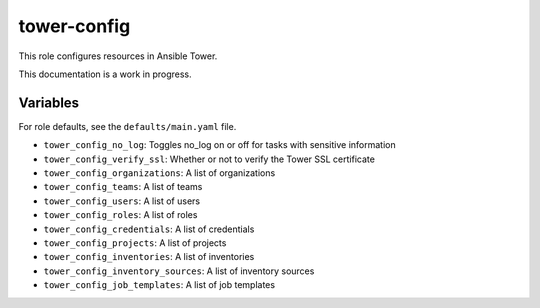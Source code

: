 tower-config
============

This role configures resources in Ansible Tower.

This documentation is a work in progress.

Variables
---------

For role defaults, see the ``defaults/main.yaml`` file.

- ``tower_config_no_log``: Toggles no_log on or off for tasks with sensitive information
- ``tower_config_verify_ssl``: Whether or not to verify the Tower SSL certificate
- ``tower_config_organizations``: A list of organizations
- ``tower_config_teams``: A list of teams
- ``tower_config_users``: A list of users
- ``tower_config_roles``: A list of roles
- ``tower_config_credentials``: A list of credentials
- ``tower_config_projects``: A list of projects
- ``tower_config_inventories``: A list of inventories
- ``tower_config_inventory_sources``: A list of inventory sources
- ``tower_config_job_templates``: A list of job templates
